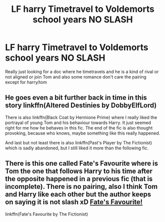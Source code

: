 #+TITLE: LF harry Timetravel to Voldemorts school years NO SLASH

* LF harry Timetravel to Voldemorts school years NO SLASH
:PROPERTIES:
:Author: Logichoodie12345
:Score: 5
:DateUnix: 1517044227.0
:DateShort: 2018-Jan-27
:FlairText: Request
:END:
Really just looking for a doc where he timetravels and he is a kind of rival or not aligned or join Tom and also some romance don't care the pairing except for harry/tom


** He goes even a bit further back in time in this story linkffn(Altered Destinies by DobbyElfLord)

There is also linkffn(Black Coat by Hermione Prime) where I really liked the portrayal of young Tom and his behaviour towards Harry. It just seemed right for me how he behaves in this fic. The end of the fic is also thought provoking, because who knows, maybe something like this really happened.

And last but not least there is also linkffn(Past's Player by The Fictionist) which is sadly abandoned, but I still liked it more than the following fic.
:PROPERTIES:
:Author: MikeMystery13
:Score: 2
:DateUnix: 1517052429.0
:DateShort: 2018-Jan-27
:END:


** There is this one called Fate's Favourite where is Tom the one that follows Harry to his time after the opposite happened in a previous fic (that is incomplete). There is no pairing, also I think Tom and Harry like each other but the author keeps on saying it is not slash xD [[https://www.fanfiction.net/s/5725656/1/Fate-s-Favourite][Fate's Favourite!]]

linkffn(Fate's Favourite by The Fictionist)
:PROPERTIES:
:Author: majitzu
:Score: 1
:DateUnix: 1517067310.0
:DateShort: 2018-Jan-27
:END:
